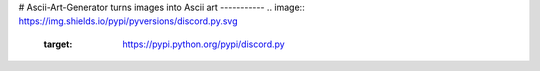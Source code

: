 # Ascii-Art-Generator
turns images into Ascii art
-----------
.. image:: https://img.shields.io/pypi/pyversions/discord.py.svg
   :target: https://pypi.python.org/pypi/discord.py
